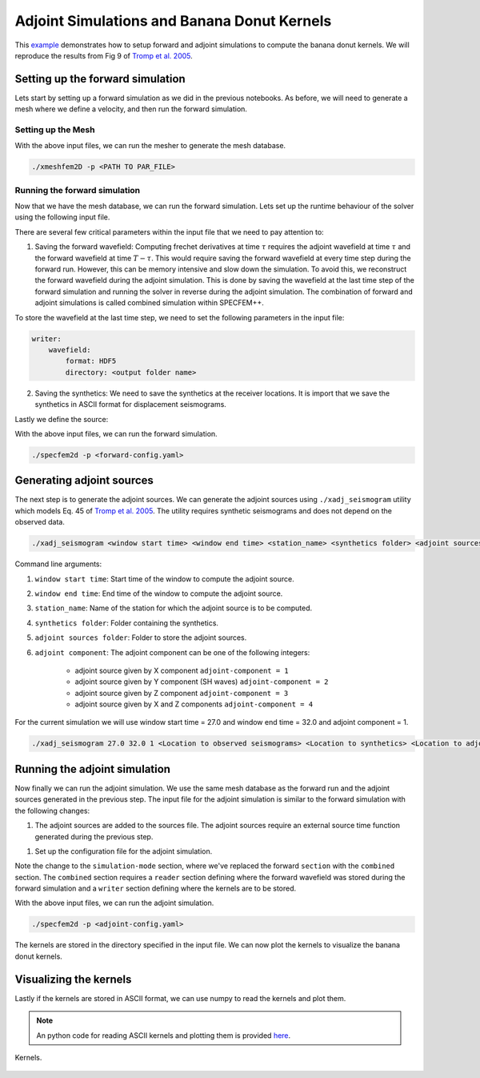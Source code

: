 .. Tromp_Tape_Liu_2005::

Adjoint Simulations and Banana Donut Kernels
============================================

This `example <https://github.com/PrincetonUniversity/SPECFEMPP/tree/main/examples/Tromp_2005>`_ demonstrates how to setup forward and adjoint simulations to compute the banana donut kernels. We will reproduce the results from Fig 9 of `Tromp et al. 2005 <https://doi.org/10.1111/j.1365-246X.2004.02453.x>`_.

Setting up the forward simulation
---------------------------------

Lets start by setting up a forward simulation as we did in the previous notebooks. As before, we will need to generate a mesh where we define a velocity, and then run the forward simulation.

Setting up the Mesh
~~~~~~~~~~~~~~~~~~~

.. code-block:: bash
    :caption: PAR_FILE

    #-----------------------------------------------------------
    #
    # Simulation input parameters
    #
    #-----------------------------------------------------------
    # title of job
    title                           = Tromp_Tape_Liu_GJI_2005
    # parameters concerning partitioning
    NPROC                           = 1              # number of processes
    # Output folder to store mesh related files
    OUTPUT_FILES                   = <Location to store output artifacts>
    #-----------------------------------------------------------
    #
    # Mesh
    #
    #-----------------------------------------------------------
    # Partitioning algorithm for decompose_mesh
    PARTITIONING_TYPE               = 3              # SCOTCH = 3, ascending order (very bad idea) = 1
    # number of control nodes per element (4 or 9)
    NGNOD                           = 4
    # location to store the mesh
    database_filename               = <Output file to store the mesh generated>
    #-----------------------------------------------------------
    #
    # Receivers
    #
    #-----------------------------------------------------------
    # use an existing STATION file found in ./DATA or create a new one from the receiver positions below in this Par_file
    use_existing_STATIONS           = .false.

    # number of receiver sets (i.e. number of receiver lines to create below)
    nreceiversets                   = 1
    # orientation
    anglerec                        = 0.d0           # angle to rotate components at receivers
    rec_normal_to_surface           = .false.        # base anglerec normal to surface (external mesh and curve file needed)
    # first receiver set (repeat these 6 lines and adjust nreceiversets accordingly)
    nrec                            = 1              # number of receivers
    xdeb                            = 150000.        # first receiver x in meters
    zdeb                            = 40000.         # first receiver z in meters
    xfin                            = 70000.         # last receiver x in meters (ignored if only one receiver)
    zfin                            = 0.             # last receiver z in meters (ignored if only one receiver)
    record_at_surface_same_vertical = .false.        # receivers inside the medium or at the surface

    # filename to store stations file
    stations_filename              = <Location to stations file>

    #-----------------------------------------------------------
    #
    # Velocity and density models
    #
    #-----------------------------------------------------------

    # number of model materials
    nbmodels                        = 1
    # available material types (see user manual for more information)
    #   acoustic:              model_number 1 rho Vp 0  0 0 QKappa 9999 0 0 0 0 0 0 (for QKappa use 9999 to ignore it)
    #   elastic:               model_number 1 rho Vp Vs 0 0 QKappa Qmu  0 0 0 0 0 0 (for QKappa and Qmu use 9999 to ignore them)
    #   anisotropic:           model_number 2 rho c11 c13 c15 c33 c35 c55 c12 c23 c25   0 QKappa Qmu
    #   anisotropic in AXISYM: model_number 2 rho c11 c13 c15 c33 c35 c55 c12 c23 c25 c22 QKappa Qmu
    #   poroelastic:           model_number 3 rhos rhof phi c kxx kxz kzz Ks Kf Kfr etaf mufr Qmu
    #   tomo:                  model_number -1 0 0 A 0 0 0 0 0 0 0 0 0 0
    #
    # note: When viscoelasticity or viscoacousticity is turned on,
    #       the Vp and Vs values that are read here are the UNRELAXED ones i.e. the values at infinite frequency
    #       unless the READ_VELOCITIES_AT_f0 parameter above is set to true, in which case they are the values at frequency f0.
    #
    #       Please also note that Qmu is always equal to Qs, but Qkappa is in general not equal to Qp.
    #       To convert one to the other see doc/Qkappa_Qmu_versus_Qp_Qs_relationship_in_2D_plane_strain.pdf and
    #       utils/attenuation/conversion_from_Qkappa_Qmu_to_Qp_Qs_from_Dahlen_Tromp_959_960.f90.
    1 1 2600.d0 5800.d0 3198.6d0 0 0 10.d0 10.d0 0 0 0 0 0 0

    # external tomography file
    TOMOGRAPHY_FILE                 = ./DATA/tomo_file.xyz

    # use an external mesh created by an external meshing tool or use the internal mesher
    read_external_mesh              = .false.

    #-----------------------------------------------------------
    #
    # PARAMETERS FOR EXTERNAL MESHING
    #
    #-----------------------------------------------------------

    # data concerning mesh, when generated using third-party app (more info in README)
    # (see also absorbing_conditions above)
    mesh_file                       = ./DATA/mesh_file          # file containing the mesh
    nodes_coords_file               = ./DATA/nodes_coords_file  # file containing the nodes coordinates
    materials_file                  = ./DATA/materials_file     # file containing the material number for each element
    free_surface_file               = ./DATA/free_surface_file  # file containing the free surface
    axial_elements_file             = ./DATA/axial_elements_file   # file containing the axial elements if AXISYM is true
    absorbing_surface_file          = ./DATA/absorbing_surface_file   # file containing the absorbing surface
    acoustic_forcing_surface_file   = ./DATA/MSH/Surf_acforcing_Bottom_enforcing_mesh   # file containing the acoustic forcing surface
    absorbing_cpml_file             = ./DATA/absorbing_cpml_file   # file containing the CPML element numbers
    tangential_detection_curve_file = ./DATA/courbe_eros_nodes  # file containing the curve delimiting the velocity model

    #-----------------------------------------------------------
    #
    # PARAMETERS FOR INTERNAL MESHING
    #
    #-----------------------------------------------------------

    # file containing interfaces for internal mesh
    interfacesfile                  = <Location to topography file>

    # geometry of the model (origin lower-left corner = 0,0) and mesh description
    xmin                            = 0.d0           # abscissa of left side of the model
    xmax                            = 200000.d0      # abscissa of right side of the model
    nx                              = 80             # number of elements along X

    STACEY_ABSORBING_CONDITIONS    = .true.

    # absorbing boundary parameters (see absorbing_conditions above)
    absorbbottom                    = .true.
    absorbright                     = .false.
    absorbtop                       = .true.
    absorbleft                      = .true.

    # define the different regions of the model in the (nx,nz) spectral-element mesh
    nbregions                       = 1              # then set below the different regions and model number for each region
    # format of each line: nxmin nxmax nzmin nzmax material_number
    1 80  1 32 1

    #-----------------------------------------------------------
    #
    # DISPLAY PARAMETERS
    #
    #-----------------------------------------------------------

    # meshing output
    output_grid_Gnuplot             = .false.        # generate a GNUPLOT file containing the grid, and a script to plot it
    output_grid_ASCII               = .false.        # dump the grid in an ASCII text file consisting of a set of X,Y,Z points or not

.. code-block:: bash
    :caption: topography.dat

    # number of interfaces
    2
    #
    # for each interface below, we give the number of points and then x,z for each point
    #
    # interface number 1 (bottom of the mesh)
    2
    0 0
    200000 0
    # interface number 5 (topography, top of the mesh)
    2
    0 80000
    200000 80000
    #
    # for each layer, we give the number of spectral elements in the vertical direction
    #
    # layer number 1
    32

With the above input files, we can run the mesher to generate the mesh database.

.. code:: bash

    ./xmeshfem2D -p <PATH TO PAR_FILE>

Running the forward simulation
~~~~~~~~~~~~~~~~~~~~~~~~~~~~~~~

Now that we have the mesh database, we can run the forward simulation. Lets set up the runtime behaviour of the solver using the following input file.

.. code-block:: yaml
    :caption: forward-config.yaml

    parameters:

        header:
            title: "Tromp-Tape-Liu (GJI 2005)"
            description: |
            Material systems : Elastic domain (1)
            Interfaces : None
            Sources : Force source (1)
            Boundary conditions : Free surface (1)
            Mesh : 2D Cartesian grid (1)
            Receiver : Displacement seismogram (1)
            Output : Wavefield at the last time step (1)
            Output : Seismograms in ASCII format (1)

        simulation-setup:
            quadrature:
                quadrature-type: GLL4

            solver:
                time-marching:
                    time-scheme:
                    type: Newmark
                    dt: 0.02
                    nstep: 3000
                    t0: 8.0

            simulation-mode:
                forward:
                    writer:
                        wavefield:
                            format: HDF5
                            directory: <output folder name>

                        seismogram:
                            format: ascii # output seismograms in HDF5 format
                            directory: <output folder name>

        receivers:
            stations-file: <Location to stations file>
            angle: 0.0
            seismogram-type:
                - displacement
            nstep_between_samples: 1

        run-setup:
            number-of-processors: 1
            number-of-runs: 1

        databases:
            mesh-database: <Location to mesh database>
            source-file: <Location to sources file>

There are several few critical parameters within the input file that we need to pay attention to:

1. Saving the forward wavefield: Computing frechet derivatives at time :math:`\tau` requires the adjoint wavefield at time :math:`\tau` and the forward wavefield at time :math:`T-\tau`. This would require saving the forward wavefield at every time step during the forward run. However, this can be memory intensive and slow down the simulation. To avoid this, we reconstruct the forward wavefield during the adjoint simulation. This is done by saving the wavefield at the last time step of the forward simulation and running the solver in reverse during the adjoint simulation. The combination of forward and adjoint simulations is called combined simulation within SPECFEM++.

To store the wavefield at the last time step, we need to set the following parameters in the input file:

.. code-block:: yaml

    writer:
        wavefield:
            format: HDF5
            directory: <output folder name>

2. Saving the synthetics: We need to save the synthetics at the receiver locations. It is import that we save the synthetics in ASCII format for displacement seismograms.

Lastly we define the source:

.. code-block:: yaml
    :caption: sources.yaml

      number-of-sources: 1
      sources:
        - force:
            x: 50000
            z: 40000
            source_surf: false
            angle: 270.0
            vx: 0.0
            vz: 0.0
            Ricker:
              factor: 0.75e+10
              tshift: 0.0
              f0: 0.42

With the above input files, we can run the forward simulation.

.. code:: bash

    ./specfem2d -p <forward-config.yaml>

Generating adjoint sources
--------------------------

The next step is to generate the adjoint sources. We can generate the adjoint sources using ``./xadj_seismogram`` utility which models Eq. 45 of `Tromp et al. 2005 <https://doi.org/10.1111/j.1365-246X.2004.02453.x>`_. The utility requires synthetic seismograms and does not depend on the observed data.

.. code-block:: bash

    ./xadj_seismogram <window start time> <window end time> <station_name> <synthetics folder> <adjoint sources folder> <adjoint component>

Command line arguments:

1. ``window start time``: Start time of the window to compute the adjoint source.
2. ``window end time``: End time of the window to compute the adjoint source.
3. ``station_name``: Name of the station for which the adjoint source is to be computed.
4. ``synthetics folder``: Folder containing the synthetics.
5. ``adjoint sources folder``: Folder to store the adjoint sources.
6. ``adjoint component``: The adjoint component can be one of the following integers:

      - adjoint source given by X component ``adjoint-component = 1``
      - adjoint source given by Y component (SH waves) ``adjoint-component = 2``
      - adjoint source given by Z component ``adjoint-component = 3``
      - adjoint source given by X and Z components ``adjoint-component = 4``

For the current simulation we will use window start time = 27.0 and window end time = 32.0 and adjoint component = 1.

.. code:: bash

    ./xadj_seismogram 27.0 32.0 1 <Location to observed seismograms> <Location to synthetics> <Location to adjoint sources> 1

Running the adjoint simulation
------------------------------

Now finally we can run the adjoint simulation. We use the same mesh database as the forward run and the adjoint sources generated in the previous step. The input file for the adjoint simulation is similar to the forward simulation with the following changes:

1. The adjoint sources are added to the sources file. The adjoint sources require an external source time function generated during the previous step.

.. code-block:: yaml
    :caption: sources.yaml

    number-of-sources: 2
    sources:
         - force:
             x: 50000
             z: 40000
             source_surf: false
             angle: 270.0
             vx: 0.0
             vz: 0.0
             Ricker:
               factor: 0.75e+10
               tshift: 0.0
               f0: 0.42

        - adjoint-source:
            station_name: AA
            network_name: S0001
            x: 150000
            z: 40000
            source_surf: false
            angle: 0.0
            vx: 0.0
            vz: 0.0
            External:
              format: ascii
              stf-file: /scratch/gpfs/rk9481/specfem2d_kokkos/examples/Tromp_2005/OUTPUT_FILES/AA.S0001

1. Set up the configuration file for the adjoint simulation.

.. code-block:: yaml
    :caption: adjoint-config.yaml


.. code-block:: yaml
    :caption: specfem-config.yaml

    parameters:

        header:
            title: "Tromp-Tape-Liu (GJI 2005)"
            description: |
            Material systems : Elastic domain (1)
            Interfaces : None
            Sources : Force source (1)
            Boundary conditions : Free surface (1)
            Mesh : 2D Cartesian grid (1)
            Receiver : Displacement seismogram (1)
            Output : Wavefield at the last time step (1)
            Output : Seismograms in ASCII format (1)

        simulation-setup:
            quadrature:
                quadrature-type: GLL4

            solver:
                time-marching:
                    time-scheme:
                    type: Newmark
                    dt: 0.02
                    nstep: 3000
                    t0: 8.0

            simulation-mode:
                combined:
                    reader:
                        wavefield:
                            format: HDF5
                            directory: <Directory containing the forward wavefield>

                    writer:
                        kernels:
                            format: ASCII
                            directory: <Directory to store the kernels>

        receivers:
            stations-file: <Location to stations file>
            angle: 0.0
            seismogram-type:
                - displacement
            nstep_between_samples: 1

        run-setup:
            number-of-processors: 1
            number-of-runs: 1

        databases:
            mesh-database: <Location to mesh database>
            source-file: <Location to sources file>

Note the change to the ``simulation-mode`` section, where we've replaced the forward ``section`` with the ``combined`` section. The ``combined`` section requires a ``reader`` section defining where the forward wavefield was stored during the forward simulation and a ``writer`` section defining where the kernels are to be stored.

.. code-block:: yaml
    :caption: combined YAML node

    combined:
        reader:
            wavefield:
                format: HDF5
                directory: <Directory containing the forward wavefield>

        writer:
            kernels:
                format: ASCII
                directory: <Directory to store the kernels>

With the above input files, we can run the adjoint simulation.

.. code:: bash

    ./specfem2d -p <adjoint-config.yaml>

The kernels are stored in the directory specified in the input file. We can now plot the kernels to visualize the banana donut kernels.

Visualizing the kernels
------------------------

Lastly if the kernels are stored in ASCII format, we can use numpy to read the kernels and plot them.

.. note::

    An python code for reading ASCII kernels and plotting them is provided `here <https://github.com/PrincetonUniversity/SPECFEMPP/blob/latest/examples/Tromp_2005/plot.py>`_.

.. figure:: ../../examples/Tromp_2005/Reference_Kernels/Kernels.png
    :alt: Kernels
    :width: 800
    :align: center

    Kernels.
